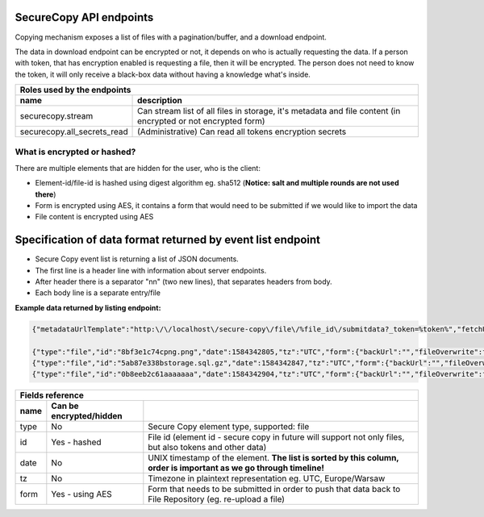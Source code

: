 SecureCopy API endpoints
========================

Copying mechanism exposes a list of files with a pagination/buffer, and a download endpoint.

The data in download endpoint can be encrypted or not, it depends on who is actually requesting the data.
If a person with token, that has encryption enabled is requesting a file, then it will be encrypted. The person does not need
to know the token, it will only receive a black-box data without having a knowledge what's inside.

======================================  ====================================================================================================================
 **Roles** used by the endpoints
------------------------------------------------------------------------------------------------------------------------------------------------------------
 name                                    description
======================================  ====================================================================================================================
securecopy.stream                        Can stream list of all files in storage, it's metadata and file content (in encrypted or not encrypted form)
securecopy.all_secrets_read              (Administrative) Can read all tokens encryption secrets
======================================  ====================================================================================================================

What is encrypted or hashed?
----------------------------

There are multiple elements that are hidden for the user, who is the client:

- Element-id/file-id is hashed using digest algorithm eg. sha512 (**Notice: salt and multiple rounds are not used there**)
- Form is encrypted using AES, it contains a form that would need to be submitted if we would like to import the data
- File content is encrypted using AES


Specification of data format returned by event list endpoint
============================================================

- Secure Copy event list is returning a list of JSON documents.
- The first line is a header line with information about server endpoints.
- After header there is a separator "\n\n" (two new lines), that separates headers from body.
- Each body line is a separate entry/file

**Example data returned by listing endpoint:**

.. code:: json

    {"metadataUrlTemplate":"http:\/\/localhost\/secure-copy\/file\/%file_id\/submitdata?_token=%token%","fetchUrlTemplate":"http:\/\/localhost\/secure-copy\/file\/%file_id\/submitdata?_token=%token%","remainingSince":3}

    {"type":"file","id":"8bf3e1c74cpng.png","date":1584342805,"tz":"UTC","form":{"backUrl":"","fileOverwrite":false,"tags":["test"],"password":"","public":true,"fileName":"8bf3e1c74cpng.png","stripInvalidCharacters":false}}
    {"type":"file","id":"5ab87e338bstorage.sql.gz","date":1584342847,"tz":"UTC","form":{"backUrl":"","fileOverwrite":false,"tags":["test"],"password":"","public":true,"fileName":"5ab87e338bstorage.sql.gz","stripInvalidCharacters":false}}
    {"type":"file","id":"0b8eeb2c61aaaaaaa","date":1584342904,"tz":"UTC","form":{"backUrl":"","fileOverwrite":false,"tags":[],"password":"","public":false,"fileName":"0b8eeb2c61aaaaaaa","stripInvalidCharacters":false}}


======================================  =========================  ====================================================================================================================
 Fields reference
---------------------------------------------------------------------------------------------------------------------------------------------------------------------------------------
 name                                    Can be encrypted/hidden
======================================  =========================  ====================================================================================================================
 type                                    No                         Secure Copy element type, supported: file
 id                                      Yes - hashed               File id (element id - secure copy in future will support not only files, but also tokens and other data)
 date                                    No                         UNIX timestamp of the element. **The list is sorted by this column, order is important as we go through timeline!**
 tz                                      No                         Timezone in plaintext representation eg. UTC, Europe/Warsaw
 form                                    Yes - using AES            Form that needs to be submitted in order to push that data back to File Repository (eg. re-upload a file)
======================================  =========================  ====================================================================================================================
